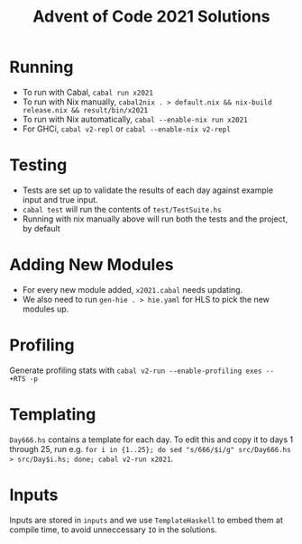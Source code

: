 #+TITLE: Advent of Code 2021 Solutions

* Running
- To run with Cabal, ~cabal run x2021~
- To run with Nix manually, ~cabal2nix . > default.nix && nix-build release.nix && result/bin/x2021~
- To run with Nix automatically, ~cabal --enable-nix run x2021~
- For GHCi, ~cabal v2-repl~ or ~cabal --enable-nix v2-repl~

* Testing
- Tests are set up to validate the results of each day against example input and true input.
- ~cabal test~ will run the contents of ~test/TestSuite.hs~
- Running with nix manually above will run both the tests and the project, by default

* Adding New Modules
- For every new module added, ~x2021.cabal~ needs updating.
- We also need to run ~gen-hie . > hie.yaml~ for HLS to pick the new modules up.

* Profiling
Generate profiling stats with ~cabal v2-run --enable-profiling exes --  +RTS -p~

* Templating
~Day666.hs~ contains a template for each day. To edit this and copy it to days 1 through 25, run e.g. ~for i in {1..25}; do sed "s/666/$i/g" src/Day666.hs > src/Day$i.hs; done; cabal v2-run x2021~.

* Inputs
Inputs are stored in ~inputs~ and we use ~TemplateHaskell~ to embed them at compile time, to avoid unneccessary ~IO~ in the solutions.
